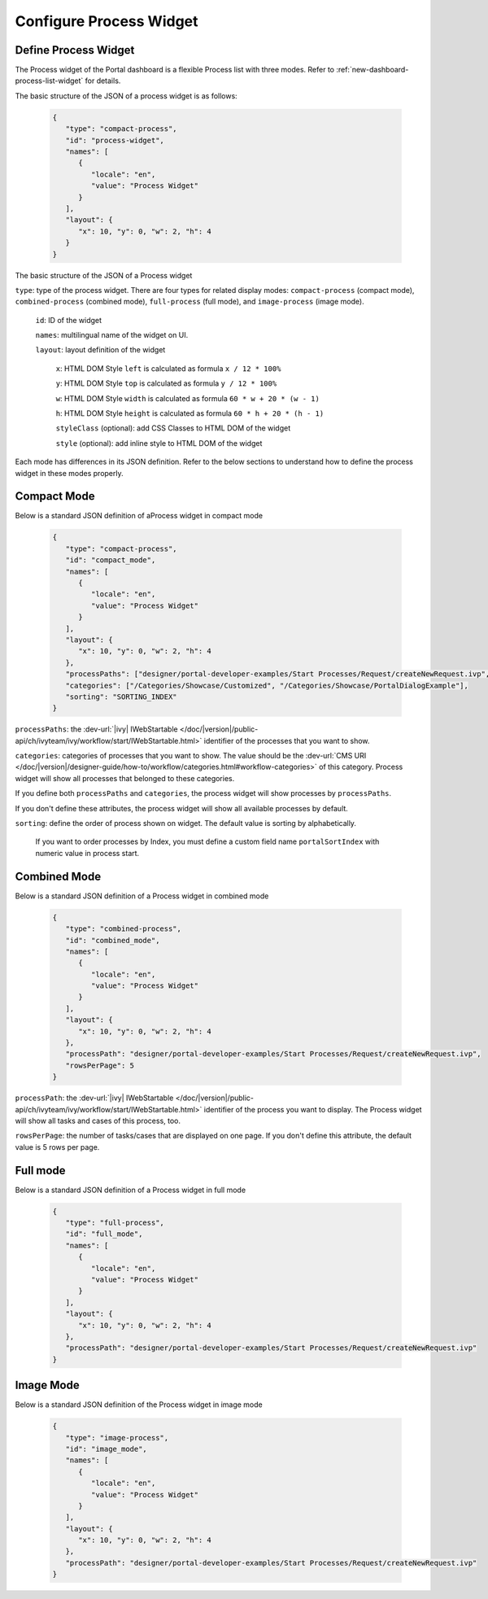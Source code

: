 .. _configure-new-dashboard-proces-widget:

Configure Process Widget
========================

Define Process Widget
---------------------

The Process widget of the Portal dashboard is a flexible Process list with three modes.
Refer to :ref:`new-dashboard-process-list-widget` for details.

The basic structure of the JSON of a process widget is as follows:

   .. code-block:: html

      {
         "type": "compact-process",
         "id": "process-widget",
         "names": [
            {
               "locale": "en",
               "value": "Process Widget"
            }
         ],
         "layout": {
            "x": 10, "y": 0, "w": 2, "h": 4
         }
      }
   ..

The basic structure of the JSON of a Process widget

``type``: type of the process widget. There are four types for related display
modes: ``compact-process`` (compact mode), ``combined-process`` (combined mode),
``full-process`` (full mode), and ``image-process`` (image mode).

   ``id``: ID of the widget

   ``names``: multilingual name of the widget on UI.

   ``layout``: layout definition of the widget

      ``x``: HTML DOM Style ``left`` is calculated as formula ``x / 12 * 100%``

      ``y``: HTML DOM Style ``top`` is calculated as formula ``y / 12 * 100%``

      ``w``: HTML DOM Style ``width`` is calculated as formula ``60 * w + 20 * (w - 1)``

      ``h``: HTML DOM Style ``height`` is calculated as formula ``60 * h + 20 * (h - 1)``

      ``styleClass`` (optional): add CSS Classes to HTML DOM of the widget

      ``style`` (optional): add inline style to HTML DOM of the widget

Each mode has differences in its JSON definition. Refer to the below sections to
understand how to define the process widget in these modes properly.

Compact Mode
------------

Below is a standard JSON definition of aProcess widget in compact mode

   .. code-block:: html

      {
         "type": "compact-process",
         "id": "compact_mode",
         "names": [
            {
               "locale": "en",
               "value": "Process Widget"
            }
         ],
         "layout": {
            "x": 10, "y": 0, "w": 2, "h": 4
         },
         "processPaths": ["designer/portal-developer-examples/Start Processes/Request/createNewRequest.ivp", "designer/portal-developer-examples/Start Processes/Request/collectDataRequest.ivp"],
         "categories": ["/Categories/Showcase/Customized", "/Categories/Showcase/PortalDialogExample"],
         "sorting": "SORTING_INDEX"
      }
   ..

``processPaths``: the :dev-url:`|ivy| IWebStartable </doc/|version|/public-api/ch/ivyteam/ivy/workflow/start/IWebStartable.html>` identifier of the processes that you want to
show.

``categories``: categories of processes that you want to show. The value should be the :dev-url:`CMS URI </doc/|version|/designer-guide/how-to/workflow/categories.html#workflow-categories>` of this category. Process widget
will show all processes that belonged to these categories.

If you define both ``processPaths`` and ``categories``, the process widget will
show processes by ``processPaths``.

If you don't define these attributes, the process widget will show all available
processes by default.

``sorting``: define the order of process shown on widget. The default value is sorting by alphabetically. 

   If you want to order processes by Index, you must define a custom field name ``portalSortIndex`` with numeric value in process start.

   |dashboard-process-sort-index|

Combined Mode
-------------

Below is a standard JSON definition of a Process widget in combined mode

   .. code-block:: html

      {
         "type": "combined-process",
         "id": "combined_mode",
         "names": [
            {
               "locale": "en",
               "value": "Process Widget"
            }
         ],
         "layout": {
            "x": 10, "y": 0, "w": 2, "h": 4
         },
         "processPath": "designer/portal-developer-examples/Start Processes/Request/createNewRequest.ivp",
         "rowsPerPage": 5
      }
   ..

``processPath``: the :dev-url:`|ivy| IWebStartable </doc/|version|/public-api/ch/ivyteam/ivy/workflow/start/IWebStartable.html>` identifier of the process you want to display.
The Process widget will show all tasks and cases of this process, too.

``rowsPerPage``: the number of tasks/cases that are displayed on one page. 
If you don't define this attribute, the default value is 5 rows per page.

Full mode
---------

Below is a standard JSON definition of a Process widget in full mode

   .. code-block:: html

      {
         "type": "full-process",
         "id": "full_mode",
         "names": [
            {
               "locale": "en",
               "value": "Process Widget"
            }
         ],
         "layout": {
            "x": 10, "y": 0, "w": 2, "h": 4
         },
         "processPath": "designer/portal-developer-examples/Start Processes/Request/createNewRequest.ivp"
      }
   ..

Image Mode
----------

Below is a standard JSON definition of the Process widget in image mode

   .. code-block:: html

      {
         "type": "image-process",
         "id": "image_mode",
         "names": [
            {
               "locale": "en",
               "value": "Process Widget"
            }
         ],
         "layout": {
            "x": 10, "y": 0, "w": 2, "h": 4
         },
         "processPath": "designer/portal-developer-examples/Start Processes/Request/createNewRequest.ivp"
      }
   ..

.. |dashboard-process-sort-index| image:: images/new-dashboard-process-widget/process-sort-index.png